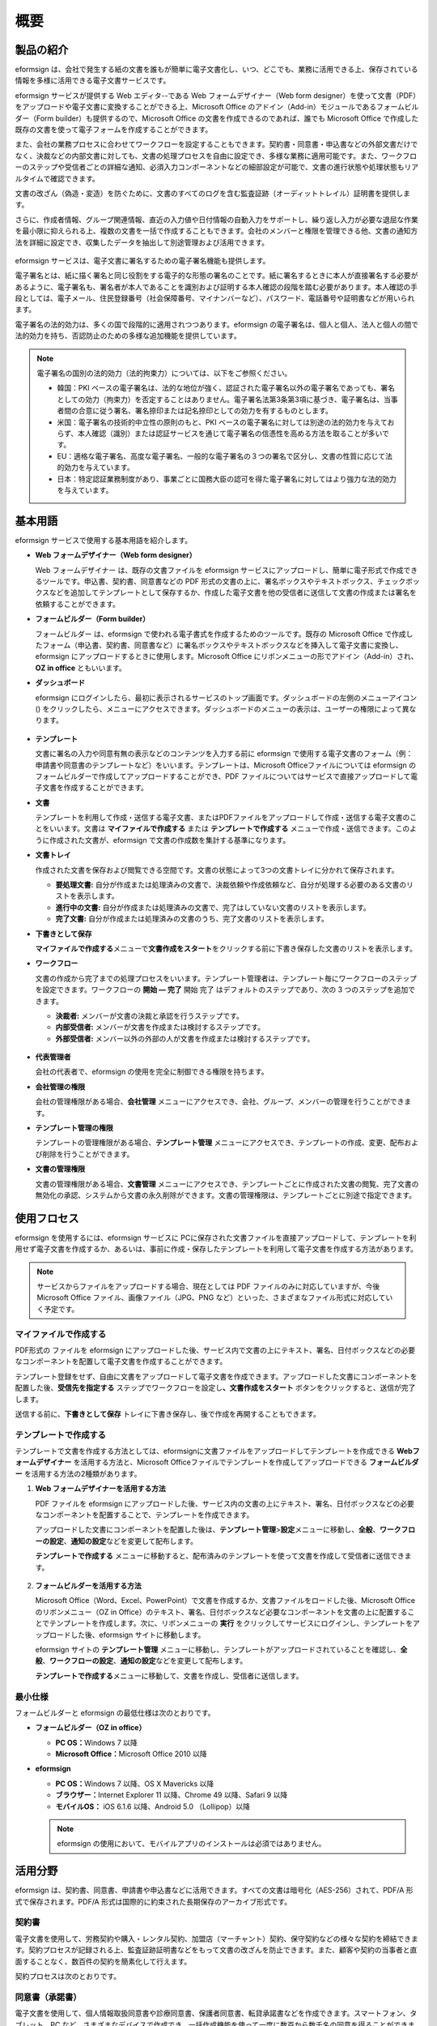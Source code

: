 概要
========

製品の紹介
-----------------

eformsign は、会社で発生する紙の文書を誰もが簡単に電子文書化し、いつ、どこでも、業務に活用できる上、保存されている情報を多様に活用できる電子文書サービスです。

eformsign サービスが提供する Web エディタ--である Web フォームデザイナー（Web form designer）を使って文書（PDF）をアップロードや電子文書に変換することができる上、Microsoft Office のアドイン（Add-in）モジュールであるフォームビルダー（Form builder）も提供するので、Microsoft Office の文書を作成できるのであれば、誰でも Microsoft Office で作成した既存の文書を使って電子フォームを作成することができます。

また、会社の業務プロセスに合わせてワークフローを設定することもできます。契約書・同意書・申込書などの外部文書だけでなく、決裁などの内部文書に対しても、文書の処理プロセスを自由に設定でき、多様な業務に適用可能です。また、ワークフローのステップや受信者ごとの詳細な通知、必須入力コンポーネントなどの細部設定が可能で、文書の進行状態や処理状態もリアルタイムで確認できます。

文書の改ざん（偽造・変造）を防ぐために、文書のすべてのログを含む監査証跡（オーディットトレイル）証明書を提供します。

さらに、作成者情報、グループ関連情報、直近の入力値や日付情報の自動入力をサポートし、繰り返し入力が必要な退屈な作業を最小限に抑えられる上、複数の文書を一括で作成することもできます。会社のメンバーと権限を管理できる他、文書の通知方法を詳細に設定でき、収集したデータを抽出して別途管理および活用できます。

.. figure:: resources/main_feature.png
   :alt: 主要機能
   :width: 700px

eformsign サービスは、電子文書に署名するための電子署名機能も提供します。

電子署名とは、紙に描く署名と同じ役割をする電子的な形態の署名のことです。紙に署名するときに本人が直接署名する必要があるように、電子署名も、署名者が本人であることを識別および証明する本人確認の段階を踏む必要があります。本人確認の手段としては、電子メール、住民登録番号（社会保障番号、マイナンバーなど）、パスワード、電話番号や証明書などが用いられます。

電子署名の法的効力は、多くの国で段階的に適用されつつあります。eformsign の電子署名は、個人と個人、法人と個人の間で法的効力を持ち、否認防止のための多様な追加機能を提供しています。

.. note::

   電子署名の国別の法的効力（法的拘束力）については、以下をご参照ください。

   -  韓国：PKI ベースの電子署名は、法的な地位が強く、認証された電子署名以外の電子署名であっても、署名としての効力（拘束力）を否定することはありません。電子署名法第3条第3項に基づき、電子署名は、当事者間の合意に従う署名、署名捺印または記名捺印としての効力を有するものとします。

   -  米国：電子署名の技術的中立性の原則のもと、PKI ベースの電子署名に対しては別途の法的効力を与えておらず、本人確認（識別）または認証サービスを通じて電子署名の信憑性を高める方法を取ることが多いです。

   -  EU：適格な電子署名、高度な電子署名、一般的な電子署名の３つの署名で区分し、文書の性質に応じて法的効力を与えています。

   -  日本：特定認証業務制度があり、事業ごとに国務大臣の認可を得た電子署名に対してはより強力な法的効力を与えています。

基本用語
---------------

eformsign サービスで使用する基本用語を紹介します。

-  **Web フォームデザイナー（Web form designer）**

   Web フォームデザイナー は、既存の文書ファイルを eformsign サービスにアップロードし、簡単に電子形式で作成できるツールです。申込書、契約書、同意書などの PDF 形式の文書の上に、署名ボックスやテキストボックス、チェックボックスなどを追加してテンプレートとして保存するか、作成した電子文書を他の受信者に送信して文書の作成または署名を依頼することができます。

-  **フォームビルダー（Form builder）**

   フォームビルダー は、eformsign で使われる電子書式を作成するためのツールです。既存の Microsoft Office で作成したフォーム（申込書、契約書、同意書など）に署名ボックスやテキストボックスなどを挿入して電子文書に変換し、eformsign にアップロードするときに使用します。Microsoft Office にリボンメニューの形でアドイン（Add-in）され、 **OZ in office** ともいいます。

-  **ダッシュボード**

   eformsign にログインしたら、最初に表示されるサービスのトップ画面です。ダッシュボードの左側のメニューアイコン (|image1|) をクリックしたら、メニューにアクセスできます。ダッシュボードのメニューの表示は、ユーザーの権限によって異なります。

   .. figure:: resources/dashboard.png
      :alt: eformsignのダッシュボード画面
      :width: 700px

-  **テンプレート**

   文書に署名の入力や同意有無の表示などのコンテンツを入力する前に eformsign で使用する電子文書のフォーム（例：申請書や同意書のテンプレートなど）をいいます。テンプレートは、Microsoft Officeファイルについては eformsign のフォームビルダーで作成してアップロードすることができ、PDF ファイルについてはサービスで直接アップロードして電子文書を作成することができます。

-  **文書**

   テンプレートを利用して作成・送信する電子文書、またはPDFファイルをアップロードして作成・送信する電子文書のことをいいます。文書は **マイファイルで作成する** または **テンプレートで作成する** メニューで作成・送信できます。このように作成された文書が、eformsign で文書の作成数を集計する基準になります。

-  **文書トレイ**

   作成された文書を保存および閲覧できる空間です。文書の状態によって3つの文書トレイに分かれて保存されます。

   -  **要処理文書:** 自分が作成または処理済みの文書で、決裁依頼や作成依頼など、自分が処理する必要のある文書のリストを表示します。

   -  **進行中の文書:** 自分が作成または処理済みの文書で、完了はしていない文書のリストを表示します。

   -  **完了文書:** 自分が作成または処理済みの文書のうち、完了文書のリストを表示します。

-  **下書きとして保存**

   **マイファイルで作成する**\ メニューで\ **文書作成をスタート**\ をクリックする前に下書き保存した文書のリストを表示します。

-  **ワークフロー**

   文書の作成から完了までの処理プロセスをいいます。テンプレート管理者は、テンプレート毎にワークフローのステップを設定できます。ワークフローの **開始 — 完了** 開始 完了 はデフォルトのステップであり、次の 3 つのステップを追加できます。

   -  **決裁者:** メンバーが文書の決裁と承認を行うステップです。

   -  **内部受信者:** メンバーが文書を作成または検討するステップです。

   -  **外部受信者:** メンバー以外の外部の人が文書を作成または検討するステップです。

   .. figure:: resources/workflow_new.png
      :alt: ワークフローのステップ
      :width: 400px

-  **代表管理者**

   会社の代表者で、eformsign の使用を完全に制御できる権限を持ちます。

-  **会社管理の権限**

   会社の管理権限がある場合、\ **会社管理** メニューにアクセスでき、会社、グループ、メンバーの管理を行うことができます。

-  **テンプレート管理の権限**

   テンプレートの管理権限がある場合、\ **テンプレート管理** メニューにアクセスでき、テンプレートの作成、変更、配布および削除を行うことができます。

-  **文書の管理権限**

   文書の管理権限がある場合、\ **文書管理** メニューにアクセスでき、テンプレートごとに作成された文書の閲覧、完了文書の無効化の承認、システムから文書の永久削除ができます。文書の管理権限は、テンプレートごとに別途で指定できます。

使用フロセス
-------------------

eformsign を使用するには、eformsign サービスに PCに保存された文書ファイルを直接アップロードして、テンプレートを利用せず電子文書を作成するか、あるいは、事前に作成・保存したテンプレートを利用して電子文書を作成する方法があります。

.. note::

   サービスからファイルをアップロードする場合、現在としては PDF ファイルのみに対応していますが、今後 Microsoft Office ファイル、画像ファイル（JPG、PNG など）といった、さまざまなファイル形式に対応していく予定です。

マイファイルで作成する
~~~~~~~~~~~~~~~~~~~~~~~~~~

PDF形式の ファイルを eformsign にアップロードした後、サービス内で文書の上にテキスト、署名、日付ボックスなどの必要なコンポーネントを配置して電子文書を作成することができます。

テンプレート登録をせず、自由に文書をアップロードして電子文書を作成できます。アップロードした文書にコンポーネントを配置した後、\ **受信先を指定する** ステップでワークフローを設定し\ **、文書作成をスタート** ボタンをクリックすると、送信が完了します。

送信する前に、\ **下書きとして保存** トレイに下書き保存し、後で作成を再開することもできます。

.. figure:: resources/use_flow_myfile.png
   :alt: マイファイルで作成するの場合の使用フロセス
   :width: 700px

テンプレートで作成する
~~~~~~~~~~~~~~~~~~~~~~~~~~

テンプレートで文書を作成する方法としては、eformsignに文書ファイルをアップロードしてテンプレートを作成できる **Webフォームデザイナー** を活用する方法と、Microsoft Officeファイルでテンプレートを作成してアップロードできる **フォームビルダー** を活用する方法の2種類があります。

1. **Web フォームデザイナーを活用する方法**

   PDF ファイルを eformsign にアップロードした後、サービス内の文書の上にテキスト、署名、日付ボックスなどの必要なコンポーネントを配置することで、テンプレートを作成できます。

   アップロードした文書にコンポーネントを配置した後は、\ **テンプレート管理**>\ **設定**\ メニューに移動し、\ **全般**\ 、\ **ワークフローの設定**\ 、\ **通知の設定**\ などを変更して配布します。

   **テンプレートで作成する** メニューに移動すると、配布済みのテンプレートを使って文書を作成して受信者に送信できます。

   .. figure:: resources/use_flow_web.png
      :alt: Webフォームデザイナーとeformsignの間の使用フロセス
      :width: 700px

2. **フォームビルダーを活用する方法**

   Microsoft Office（Word、Excel、PowerPoint）で文書を作成するか、文書ファイルをロードした後、Microsoft Office のリボンメニュー（OZ in Office）のテキスト、署名、日付ボックスなど必要なコンポーネントを文書の上に配置することでテンプレートを作成します。次に、リボンメニューの **実行** をクリックしてサービスにログインし、テンプレートをアップロードした後、eformsign サイトに移動します。

   eformsign サイトの **テンプレート管理** メニューに移動し、テンプレートがアップロードされていることを確認し、\ **全般**\ 、\ **ワークフローの設定**\ 、\ **通知の設定**\ などを変更して配布します。

   **テンプレートで作成する**\ メニューに移動して、文書を作成し、受信者に送信します。

   .. figure:: resources/use_flow.png
      :alt: フォームビルダーとeformsignの間の使用フロセス
      :width: 700px

最小仕様
~~~~~~~~~~~~

フォームビルダーと eformsign の最低仕様は次のとおりです。

-  **フォームビルダー（OZ in office）**

   -  **PC OS：**\ Windows 7 以降

   -  **Microsoft Office：**\ Microsoft Office 2010 以降

-  **eformsign**

   -  **PC OS：**\ Windows 7 以降、OS X Mavericks 以降

   -  **ブラウザー：**\ Internet Explorer 11 以降、Chrome 49
      以降、Safari 9 以降

   -  **モバイルOS：** iOS 6.1.6 以降、Android 5.0 （Lollipop）以降

   .. note::

      eformsign
      の使用において、モバイルアプリのインストールは必須ではありません。

活用分野
------------

eformsign は、契約書、同意書、申請書や申込書などに活用できます。すべての文書は暗号化（AES-256）されて、PDF/A 形式で保存されます。PDF/A 形式は国際的に約束された長期保存のアーカイブ形式です。

契約書
~~~~~~~~~~

電子文書を使用して、労務契約や購入・レンタル契約、加盟店（マーチャント）契約、保守契約などの様々な契約を締結できます。契約プロセスが記録される上、監査証跡証明書などをもって文書の改ざんを防止できます。また、顧客や契約の当事者と直面することなく、数百件の契約を簡素化して行えます。

契約プロセスは次のとおりです。

.. figure:: resources/contract_ex1.png
   :alt: 電子契約プロセス
   :width: 700px

同意書（承諾書）
~~~~~~~~~~~~~~~~~~~~

電子文書を使用して、個人情報取扱同意書や診療同意書、保護者同意書、転貸承諾書などを作成できます。スマートフォン、タブレット、PC など、さまざまなデバイスで作成でき、一括作成機能を使って一度に数百から数千名の同意を得ることができます。

電子文書を使って同意を得るプロセスは次のとおりです。

.. figure:: resources/usecase-process.PNG
   :alt: 電子同意プロセス
   :width: 700px

申込書（申請書）
~~~~~~~~~~~~~~~~~~~~

電子文書を使用して、加入・参加申込書や見積申込書、医療申込書、購入申込書などを作成できます。社内の複数の部門を経由する必要がある文書がある場合でも、ワークフローの設定により、柔軟に処理でき、顧客が作成した申請書を担当部門に直接配信できます。また、申込の結果は、申込が処理され次第、申請者に送信することができます。

.. figure:: resources/workflow_ex1.png
   :alt: 申込書のワークフローの作成例
   :width: 330px

申込書を作成するプロセスは次のとおりです。

.. figure:: resources/application_ex1.png
   :alt: 電子申込プロセス
   :width: 700px

.. |image1| image:: resources/menu_icon.png
